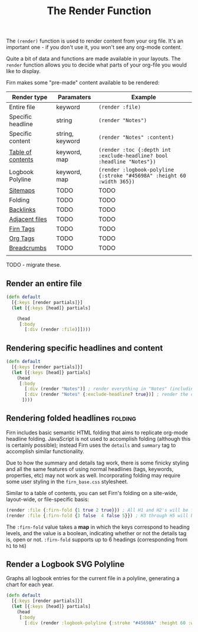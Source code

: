 #+TITLE: The Render Function
#+FIRN_UNDER: Content
#+FIRN_ORDER: 3


The ~(render)~ function is used to render content from your org file. It's an
important one - if you don't use it, you won't see any org-mode content.

Quite a bit of data and functions are made available in your layouts. The =render=
function allows you to decide what parts of your org-file you would like to display.

Firn makes some "pre-made" content available to be rendered:

| Render type       | Paramaters      | Example                                                                |
|-------------------+-----------------+------------------------------------------------------------------------|
| Entire file       | keyword         | ~(render :file)~                                                       |
| Specific headline | string          | ~(render "Notes")~                                                     |
| Specific content  | string, keyword | ~(render "Notes" :content)~                                            |
| [[file:table-of-contents.org][Table of contents]] | keyword, map    | ~(render :toc {:depth int :exclude-headline? bool :headline "Notes"})~ |
| Logbook Polyline  | keyword, map    | ~(render :logbook-polyline {:stroke "#45698A" :height 60 :width 365})~ |
| [[file:sitemap.org][Sitemaps]]          | TODO            | TODO                                                                   |
| Folding           | TODO            | TODO                                                                   |
| [[file:backlinks.org][Backlinks]]         | TODO            | TODO                                                                   |
| [[file:adjacent-files.org][Adjacent files]]    | TODO            | TODO                                                                   |
| [[file:firn_tags.org][Firn Tags]]         | TODO            | TODO                                                                   |
| [[file:org_tags.org][Org Tags]]          | TODO            | TODO                                                                   |
| [[file:breadcrumbs.org][Breadcrumbs]]       | TODO            | TODO                                                                   |
|                   |                 |                                                                        |

TODO - migrate these.

** Render an entire file

#+BEGIN_SRC clojure
(defn default
  [{:keys [render partials]}]
  (let [{:keys [head]} partials]

    (head
     [:body
       [:div (render :file)]])))
#+END_SRC
** Rendering specific headlines and content

#+BEGIN_SRC clojure
(defn default
  [{:keys [render partials]}]
  (let [{:keys [head]} partials]
    (head
     [:body
       [:div (render "Notes")] ; render everything in "Notes" (including the heading "Notes")
       [:div (render "Notes" {:exclude-headline? true})] ; render the content in "Notes", excluding the heading.
      ])))

#+END_SRC

** Rendering folded headlines                                   :folding:

Firn includes basic semantic HTML folding that aims to replicate org-mode
headline folding. JavaScript is not used to accomplish folding (although this is
certainly possible); instead Firn uses the ~details~ and ~summary~ tag to
accomplish similar functionality.

Due to how the summary and details tag work, there is some finicky styling and
all the same features of using normal headlines (tags, keywords, properties,
etc) may not work as well. Incorporating folding may require some user styling
in the ~firn_base.css~ stylesheet.

Similar to a table of contents, you can set Firn's folding on a site-wide,
layout-wide, or file-specific basis:

#+BEGIN_SRC clojure
(render :file {:firn-fold {1 true 2 true}}) ; All H1 and H2's will be folded, and will be started open.
(render :file {:firn-fold {3 false  4 false 5}}) ; H3 through H5 will be foldable, and will start closed_
#+END_SRC

The ~:firn-fold~  value takes a *map* in which the keys correspond to heading
levels, and the value is a boolean, indicating whether or not the details tag
is, open or not. ~:firn-fold~ supports up to 6 headings (corresponding from ~h1~ to ~h6~)

** Render a Logbook SVG Polyline

Graphs all logbook entries for the current file in a polyline, generating a chart for each year.

#+BEGIN_SRC clojure
(defn default
  [{:keys [render partials]}]
  (let [{:keys [head]} partials]
    (head
     [:body
       [:div (render :logbook-polyline {:stroke "#45698A" :height 60 :width 365})]])))
#+END_SRC

